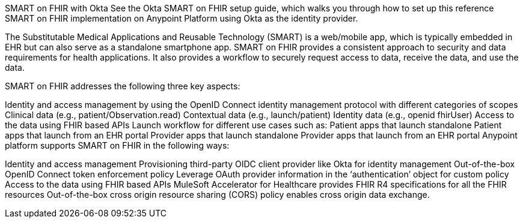 SMART on FHIR with Okta
See the Okta SMART on FHIR setup guide, which walks you through how to set up this reference SMART on FHIR implementation on Anypoint Platform using Okta as the identity provider.

The Substitutable Medical Applications and Reusable Technology (SMART) is a web/mobile app, which is typically embedded in EHR but can also serve as a standalone smartphone app. SMART on FHIR provides a consistent approach to security and data requirements for health applications. It also provides a workflow to securely request access to data, receive the data, and use the data.

SMART on FHIR addresses the following three key aspects:

Identity and access management by using the OpenID Connect identity management protocol with different categories of scopes
Clinical data (e.g., patient/Observation.read)
Contextual data (e.g., launch/patient)
Identity data (e.g., openid fhirUser)
Access to the data using FHIR based APIs
Launch workflow for different use cases such as:
Patient apps that launch standalone
Patient apps that launch from an EHR portal
Provider apps that launch standalone
Provider apps that launch from an EHR portal
Anypoint platform supports SMART on FHIR in the following ways:

Identity and access management
Provisioning third-party OIDC client provider like Okta for identity management
Out-of-the-box OpenID Connect token enforcement policy
Leverage OAuth provider information in the ‘authentication’ object for custom policy
Access to the data using FHIR based APIs
MuleSoft Accelerator for Healthcare provides FHIR R4 specifications for all the FHIR resources
Out-of-the-box cross origin resource sharing (CORS) policy enables cross origin data exchange.
